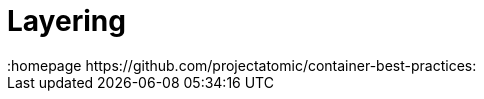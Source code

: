 // vim: set syntax=asciidoc:
[[Chapter_2]]
= Layering
:data-uri:
:icons:
:toc:
:toclevels 4:
:numbered:
:homepage https://github.com/projectatomic/container-best-practices:

